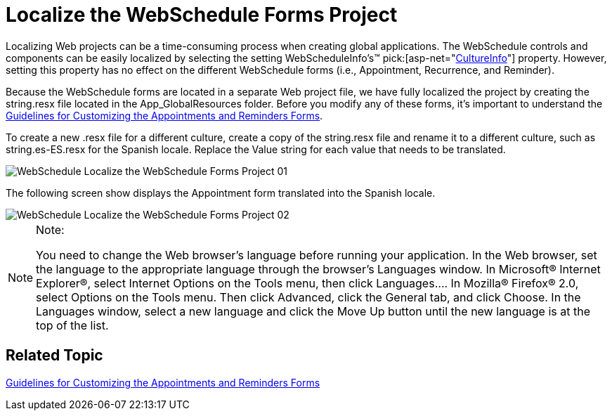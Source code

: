 ﻿////

|metadata|
{
    "name": "webschedule-localize-the-webschedule-forms-project",
    "controlName": ["WebSchedule"],
    "tags": ["How Do I","Scheduling"],
    "guid": "{D648B193-BE95-4D66-8581-E433C20C7F65}",  
    "buildFlags": [],
    "createdOn": "0001-01-01T00:00:00Z"
}
|metadata|
////

= Localize the WebSchedule Forms Project

Localizing Web projects can be a time-consuming process when creating global applications. The WebSchedule controls and components can be easily localized by selecting the setting WebScheduleInfo's™  pick:[asp-net="link:infragistics4.webui.webschedule.v{ProductVersion}~infragistics.webui.webschedule.webscheduleinfo~cultureinfo.html[CultureInfo]"]  property. However, setting this property has no effect on the different WebSchedule forms (i.e., Appointment, Recurrence, and Reminder).

Because the WebSchedule forms are located in a separate Web project file, we have fully localized the project by creating the string.resx file located in the App_GlobalResources folder. Before you modify any of these forms, it's important to understand the link:webschedule-guidelines-for-customizing-the-appointments-and-reminders-forms.html[Guidelines for Customizing the Appointments and Reminders Forms].

To create a new .resx file for a different culture, create a copy of the string.resx file and rename it to a different culture, such as string.es-ES.resx for the Spanish locale. Replace the Value string for each value that needs to be translated.

image::images/WebSchedule_Localize_the_WebSchedule_Forms_Project_01.png[]

The following screen show displays the Appointment form translated into the Spanish locale.

image::images/WebSchedule_Localize_the_WebSchedule_Forms_Project_02.png[]

.Note:
[NOTE]
====
You need to change the Web browser's language before running your application. In the Web browser, set the language to the appropriate language through the browser's Languages window. In Microsoft® Internet Explorer®, select Internet Options on the Tools menu, then click Languages…. In Mozilla® Firefox® 2.0, select Options on the Tools menu. Then click Advanced, click the General tab, and click Choose. In the Languages window, select a new language and click the Move Up button until the new language is at the top of the list.
====

== Related Topic

link:webschedule-guidelines-for-customizing-the-appointments-and-reminders-forms.html[Guidelines for Customizing the Appointments and Reminders Forms]